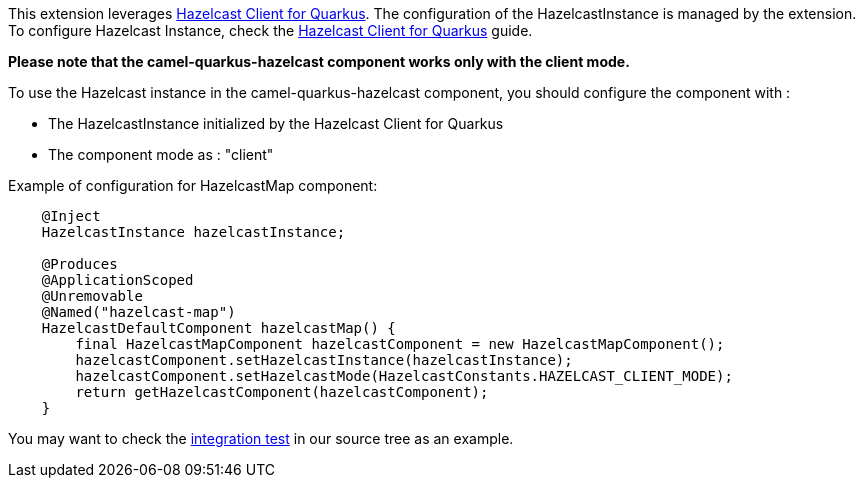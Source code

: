This extension leverages https://github.com/hazelcast/quarkus-hazelcast-client[Hazelcast Client for Quarkus]. The configuration of the HazelcastInstance is managed by the extension. To configure Hazelcast Instance, check the https://github.com/hazelcast/quarkus-hazelcast-client[Hazelcast Client for Quarkus] guide.

*Please note that the camel-quarkus-hazelcast component works only with the client mode.*

To use the Hazelcast instance in the camel-quarkus-hazelcast component, you should configure the component with :

* The HazelcastInstance initialized by the Hazelcast Client for Quarkus
* The component mode as : "client"

Example of configuration for HazelcastMap component:

[source,java]
----
    @Inject
    HazelcastInstance hazelcastInstance;

    @Produces
    @ApplicationScoped
    @Unremovable
    @Named("hazelcast-map")
    HazelcastDefaultComponent hazelcastMap() {
        final HazelcastMapComponent hazelcastComponent = new HazelcastMapComponent();
        hazelcastComponent.setHazelcastInstance(hazelcastInstance);
        hazelcastComponent.setHazelcastMode(HazelcastConstants.HAZELCAST_CLIENT_MODE);
        return getHazelcastComponent(hazelcastComponent);
    }
----

You may want to check the https://github.com/apache/camel-quarkus/tree/master/integration-tests/hazelcast[integration test]
in our source tree as an example.